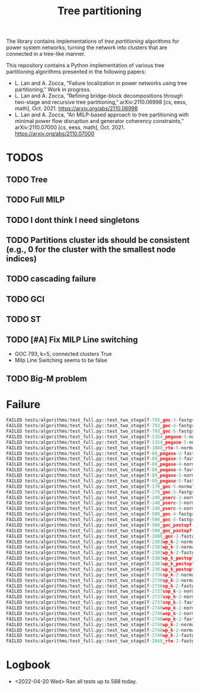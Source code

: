 #+TITLE: Tree partitioning
The library contains implementations of /tree partitioning/ algorithms for power system networks, turning the network into clusters that are connected in a tree-like manner.

#+html: <p align="center"><img width=600 height=450 src="img/case118_ieee_LaplacianN_4_congestion.jpg"/></p>

This repository contains a Python implementation of various tree partitioning algorithms presented in the following papers:
- L. Lan and A. Zocca, "Failure localization in power networks using tree partitioning," Work in progress.
- L. Lan and A. Zocca, “Refining bridge-block decompositions through two-stage and recursive tree partitioning,” arXiv:2110.06998 [cs, eess, math], Oct. 2021. https://arxiv.org/abs/2110.06998
- L. Lan and A. Zocca, “An MILP-based approach to tree partitioning with minimal power flow disruption and generator coherency constraints,” arXiv:2110.07000 [cs, eess, math], Oct. 2021. https://arxiv.org/abs/2110.07000

* TODOS
** TODO Tree
** TODO Full MILP
** TODO I dont think I need singletons
** TODO Partitions cluster ids should be consistent (e.g., 0 for the cluster with the smallest node indices)
** TODO cascading failure
** TODO GCI
** TODO ST
** TODO [#A] Fix MILP Line switching
- GOC 793, k=5, connected clusters True
- Milp Line Switching seems to be false
** TODO Big-M problem

* Failure
#+begin_src python
FAILED tests/algorithms/test_full.py::test_two_stage[f-793_goc-3-fastgreedy]
FAILED tests/algorithms/test_full.py::test_two_stage[f-793_goc-4-fastgreedy]
FAILED tests/algorithms/test_full.py::test_two_stage[f-793_goc-5-fastgreedy]
FAILED tests/algorithms/test_full.py::test_two_stage[f-1354_pegase-5-normalized_modularity]
FAILED tests/algorithms/test_full.py::test_two_stage[f-1354_pegase-5-normalized_laplacian]
FAILED tests/algorithms/test_full.py::test_two_stage[f-1888_rte-5-normalized_laplacian]
FAILED tests/algorithms/test_full.py::test_two_stage[f-89_pegase-2-fastgreedy]
FAILED tests/algorithms/test_full.py::test_two_stage[f-89_pegase-3-fastgreedy]
FAILED tests/algorithms/test_full.py::test_two_stage[f-89_pegase-4-normalized_modularity]
FAILED tests/algorithms/test_full.py::test_two_stage[f-89_pegase-4-fastgreedy]
FAILED tests/algorithms/test_full.py::test_two_stage[f-89_pegase-5-normalized_laplacian]
FAILED tests/algorithms/test_full.py::test_two_stage[f-89_pegase-5-fastgreedy]
FAILED tests/algorithms/test_full.py::test_two_stage[f-179_goc-5-normalized_modularity]
FAILED tests/algorithms/test_full.py::test_two_stage[f-179_goc-5-fastgreedy]
FAILED tests/algorithms/test_full.py::test_two_stage[f-240_pserc-3-normalized_modularity]
FAILED tests/algorithms/test_full.py::test_two_stage[f-240_pserc-3-normalized_laplacian]
FAILED tests/algorithms/test_full.py::test_two_stage[f-240_pserc-4-normalized_laplacian]
FAILED tests/algorithms/test_full.py::test_two_stage[f-500_goc-4-fastgreedy]
FAILED tests/algorithms/test_full.py::test_two_stage[f-500_goc-5-fastgreedy]
FAILED tests/algorithms/test_full.py::test_two_stage[f-500_goc_postopf-4-fastgreedy]
FAILED tests/algorithms/test_full.py::test_two_stage[f-500_goc_postopf-5-fastgreedy]
FAILED tests/algorithms/test_full.py::test_two_stage[f-2000_goc-2-fastgreedy]
FAILED tests/algorithms/test_full.py::test_two_stage[f-2383wp_k-2-normalized_modularity]
FAILED tests/algorithms/test_full.py::test_two_stage[f-2383wp_k-2-normalized_laplacian]
FAILED tests/algorithms/test_full.py::test_two_stage[f-2383wp_k-2-fastgreedy]
FAILED tests/algorithms/test_full.py::test_two_stage[f-2383wp_k_postopf-2-normalized_modularity]
FAILED tests/algorithms/test_full.py::test_two_stage[f-2383wp_k_postopf-2-normalized_laplacian]
FAILED tests/algorithms/test_full.py::test_two_stage[f-2383wp_k_postopf-2-fastgreedy]
FAILED tests/algorithms/test_full.py::test_two_stage[f-2736sp_k-2-normalized_modularity]
FAILED tests/algorithms/test_full.py::test_two_stage[f-2736sp_k-2-normalized_laplacian]
FAILED tests/algorithms/test_full.py::test_two_stage[f-2736sp_k-2-fastgreedy]
FAILED tests/algorithms/test_full.py::test_two_stage[f-2737sop_k-2-normalized_modularity]
FAILED tests/algorithms/test_full.py::test_two_stage[f-2737sop_k-2-normalized_laplacian]
FAILED tests/algorithms/test_full.py::test_two_stage[f-2737sop_k-2-fastgreedy]
FAILED tests/algorithms/test_full.py::test_two_stage[f-2746wop_k-2-normalized_modularity]
FAILED tests/algorithms/test_full.py::test_two_stage[f-2746wop_k-2-normalized_laplacian]
FAILED tests/algorithms/test_full.py::test_two_stage[f-2746wop_k-2-fastgreedy]
FAILED tests/algorithms/test_full.py::test_two_stage[f-2746wp_k-2-normalized_modularity]
FAILED tests/algorithms/test_full.py::test_two_stage[f-2746wp_k-2-normalized_laplacian]
FAILED tests/algorithms/test_full.py::test_two_stage[f-2746wp_k-2-fastgreedy]
FAILED tests/algorithms/test_full.py::test_two_stage[f-2848_rte-2-fastgreedy]
#+end_src
* Logbook
- <2022-04-20 Wed> Ran all tests up to 588 today.
